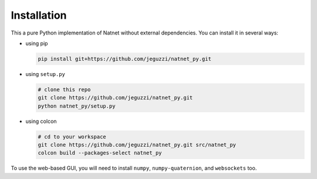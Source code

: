 ============
Installation
============

This a pure Python implementation of Natnet without external dependencies.
You can install it in several ways:

* using pip

  .. code-block:: bash
  
     pip install git+https://github.com/jeguzzi/natnet_py.git
 
* using ``setup.py``

  .. code-block:: console

     # clone this repo
     git clone https://github.com/jeguzzi/natnet_py.git
     python natnet_py/setup.py

* using colcon

  .. code-block:: console

     # cd to your workspace
     git clone https://github.com/jeguzzi/natnet_py.git src/natnet_py
     colcon build --packages-select natnet_py


To use the web-based GUI, you will need to install ``numpy``, ``numpy-quaternion``, and ``websockets`` too.